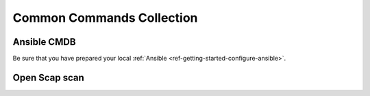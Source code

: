 ==================
Common Commands Collection
==================



Ansible CMDB
==================================================

Be sure that you have prepared your local :ref:`Ansible <ref-getting-started-configure-ansible>`.

.. code-block:: shell
   :caption: Create A System HTML Overview
   :name: example-cmd-cmdb-create

   mkdir out
   ansible -i inventories/prod/ -m setup --tree out/ all
   ansible-cmdb -i inventories/prod out > output.html


Open Scap scan
==================================================

.. code-block:: shell
  :caption: destroy the Environment
  :name: example-cmd-env-destroy

  ansible-playbook -i inventories/prod maintenance/playbook-execute-security-open-scap-scan.yml
